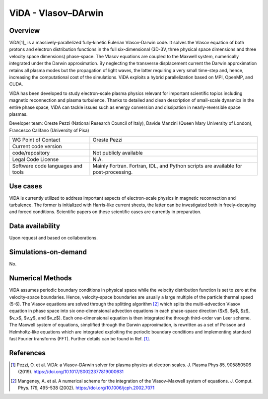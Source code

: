 ViDA - Vlasov–DArwin
================================

Overview
---------
ViDA[1]_ is a massively-parallelized fully-kinetic Eulerian Vlasov-Darwin code. It solves the Vlasov equation of both protons and electron distribution functions in the full six-dimensional (3D-3V, three physical space dimensions and three velocity space dimensions) phase-space. The Vlasov equations are coupled to the Maxwell system, numerically integrated under the Darwin approximation. By neglecting the transverse displacement current the Darwin approximation retains all plasma modes but the propagation of light waves, the latter requiring a very small time-step and, hence, increasing the computational cost of the simulations. ViDA exploits a hybrid parallelization based on MPI, OpenMP, and CUDA.

ViDA has been developed to study electron-scale plasma physics relevant for important scientific topics including magnetic reconnection and plasma turbulence. Thanks to detailed and clean description of small-scale dynamics in the entire phase space, ViDA can tackle issues such as energy conversion and dissipation in nearly-reversible space plasmas.

Developer team: Oreste Pezzi (National Research Council of Italy), Davide Manzini (Queen Mary University of London), Francesco Califano (University of Pisa)

+------------------------+---------------------------------------------------------------------+
| WG Point of Contact    | Oreste Pezzi                                                        |
+------------------------+---------------------------------------------------------------------+
| Current code version   |                                                                     |
+------------------------+---------------------------------------------------------------------+
| code/repository        | Not publicly available                                              |
+------------------------+---------------------------------------------------------------------+
| Legal Code License     | N.A.                                                                |
+------------------------+---------------------------------------------------------------------+
| Software code          | Mainly Fortran.                                                     |
| languages and tools    | Fortran, IDL, and Python scripts are available for post-processing. |
+------------------------+---------------------------------------------------------------------+

Use cases
---------

ViDA is currently utilized to address important aspects of electron-scale physics in magnetic reconnection and turbulence. The former is initialized with Harris-like current sheets, the latter can be investigated both in freely-decaying and forced conditions. Scientific papers on these scientific cases are currently in preparation.

Data availability
-----------------

Upon request and based on collaborations.

Simulations-on-demand
---------------------

No.

Numerical Methods
-----------------

ViDA assumes periodic boundary conditions in physical space while the velocity distribution function is set to zero at the velocity-space boundaries. Hence, velocity-space boundaries are usually a large multiple of the particle thermal speed (5-6). The Vlasov equations are solved through the splitting algorithm [2]_ which splits the multi-advection Vlasov equation in phase space into six one-dimensional advection equations in each phase-space direction ($x$, $y$, $z$, $v_x$, $v_y$, and $v_z$). Each one-dimensional equation is then integrated the through third-order van Leer scheme. The Maxwell system of equations, simplified through the Darwin approximation, is rewritten as a set of Poisson and Helmholtz-like equations which are integrated exploiting the periodic boundary conditions and implementing standard fast Fourier transforms (FFT). Further details can be found in Ref. [1]_.


References
----------

.. [1] Pezzi, O. et al. ViDA: a Vlasov–DArwin solver for plasma physics at electron scales. J. Plasma Phys 85, 905850506 (2019). `<https://doi.org/10.1017/S0022377819000631>`_
.. [2] Mangeney, A. et al. A numerical scheme for the integration of the Vlasov–Maxwell system of equations. J. Comput. Phys. 179, 495–538 (2002). `<https://doi.org/10.1006/jcph.2002.7071>`_
